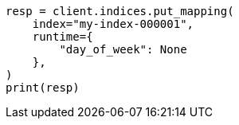 // This file is autogenerated, DO NOT EDIT
// mapping/runtime.asciidoc:249

[source, python]
----
resp = client.indices.put_mapping(
    index="my-index-000001",
    runtime={
        "day_of_week": None
    },
)
print(resp)
----
